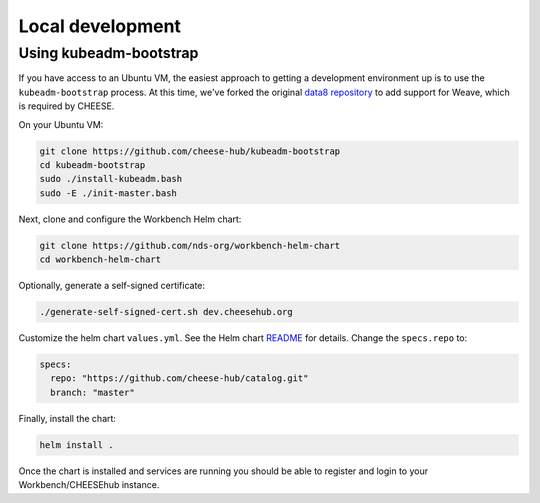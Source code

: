 Local development
=================

Using kubeadm-bootstrap
-----------------------

If you have access to an Ubuntu VM, the easiest approach to getting a
development environment up is to use the ``kubeadm-bootstrap`` process. At this
time, we've forked the original `data8 repository <https://github.com/data-8/kubeadm-bootstrap>`_ 
to add support for Weave, which is required by CHEESE.

On your Ubuntu VM:

.. code-block:: bash

   git clone https://github.com/cheese-hub/kubeadm-bootstrap
   cd kubeadm-bootstrap
   sudo ./install-kubeadm.bash
   sudo -E ./init-master.bash

Next, clone and configure the Workbench Helm chart:

.. code-block:: bash

   git clone https://github.com/nds-org/workbench-helm-chart
   cd workbench-helm-chart

Optionally, generate a self-signed certificate:

.. code-block:: bash

   ./generate-self-signed-cert.sh dev.cheesehub.org

Customize the helm chart ``values.yml``.  See the Helm chart
`README
<https://github.com/nds-org/workbench-helm-chart/blob/master/README.md>`_
for details. Change the ``specs.repo`` to:

.. code-block:: bash

   specs:
     repo: "https://github.com/cheese-hub/catalog.git"
     branch: "master"

Finally, install the chart:

.. code-block:: bash

   helm install .

Once the chart is installed and services are running you should be able to
register and login to your Workbench/CHEESEhub instance.




